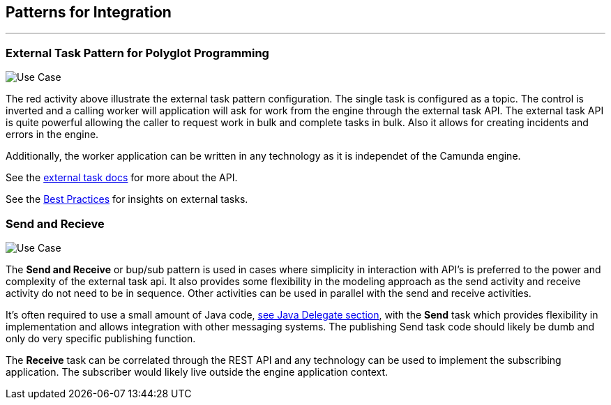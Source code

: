 ## Patterns for Integration
---
### External Task Pattern for Polyglot Programming
image:./docs/images/architecture-external-task.png[Use Case]
====
The red activity above illustrate the external task pattern configuration. The single task is configured as a topic. The control is inverted and a calling worker will application will ask for work from the engine through the external task API. The external task API is quite powerful allowing the caller to request work in bulk and complete tasks in bulk. Also it allows for creating incidents and errors in the engine.

Additionally, the worker application can be written in any technology as it is independet of the Camunda engine.

See the https://docs.camunda.org/manual/develop/user-guide/ext-client/[external task docs] for more about the API.

See the https://camunda.com/best-practices/invoking-services-from-the-process/#_understanding_and_using_strong_external_tasks_strong[Best Practices] for insights on external tasks.

====

### Send and Recieve
image:./docs/images/architecture-send-recieve.png[Use Case]
====
The *Send and Receive* or bup/sub pattern is used in cases where simplicity in interaction with API's is preferred to the power and complexity of the external task api. It also provides some flexibility in the modeling approach as the send activity and receive activity do not need to be in sequence. Other activities can be used in parallel with the send and receive activities.

It's often required to use a small amount of Java code, <<workflow-execution,see Java Delegate section>>, with the *Send* task which provides flexibility in implementation and allows integration with other messaging systems. The publishing Send task code should likely be dumb and only do very specific publishing function.

The *Receive* task can be correlated through the REST API and any technology can be used to implement the subscribing application. The subscriber would likely live outside the engine application context.
====
